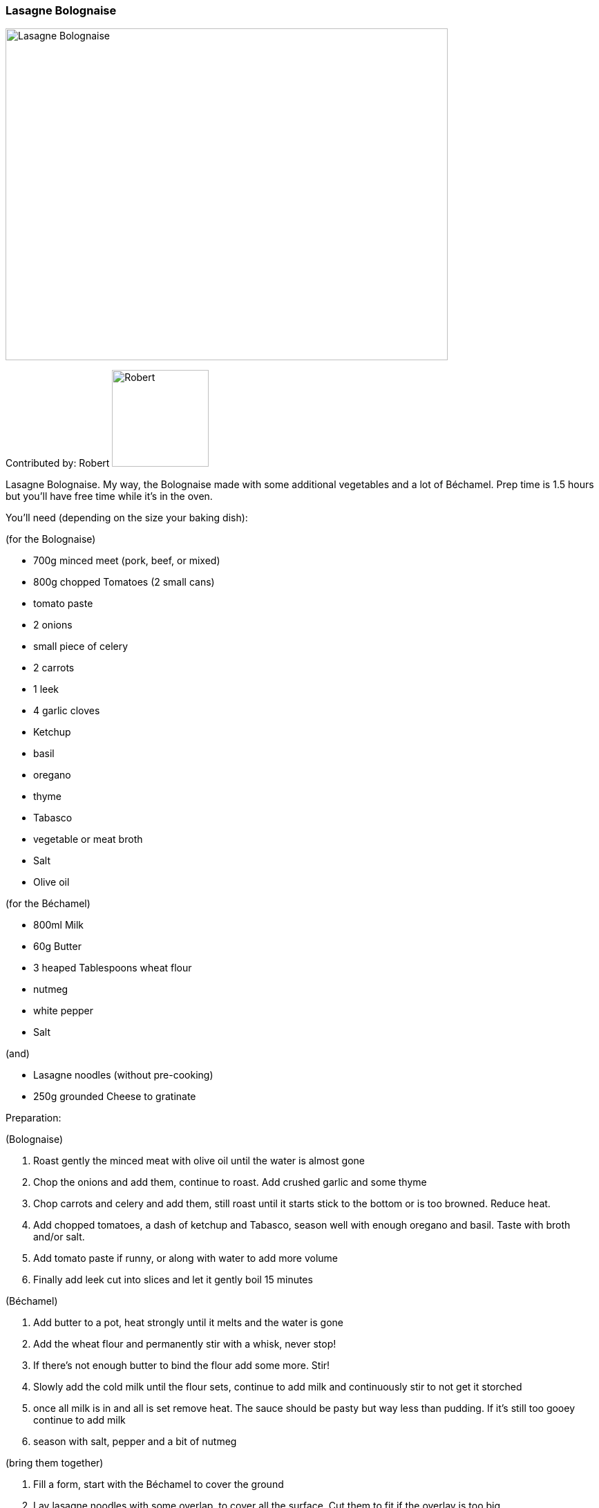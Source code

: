 [id='sec.lasagne_bolognaise']

ifdef::env-github[]
:imagesdir: ../../images
endif::[]
ifndef::env-github[]
:imagesdir: images
endif::[]


=== Lasagne Bolognaise

image::lasagne_bolognaise/IMG_0835.jpg[Lasagne Bolognaise, 640, 480]

Contributed by: Robert 
image:contributors/robert_s.png[Robert, 140, 140]

Lasagne Bolognaise. My way, the Bolognaise made with some additional vegetables and a lot of Béchamel. Prep time is 1.5 hours but you'll have free time while it's in the oven. 

You'll need (depending on the size your baking dish):

(for the Bolognaise)

* 700g minced meet (pork, beef, or mixed)
* 800g chopped Tomatoes (2 small cans)
* tomato paste
* 2 onions
* small piece of celery
* 2 carrots
* 1 leek
* 4 garlic cloves
* Ketchup
* basil
* oregano
* thyme
* Tabasco
* vegetable or meat broth
* Salt
* Olive oil

(for the Béchamel)

* 800ml Milk
* 60g Butter
* 3 heaped Tablespoons wheat flour
* nutmeg
* white pepper
* Salt

(and)

* Lasagne noodles (without pre-cooking)
* 250g grounded Cheese to gratinate

Preparation:

(Bolognaise)

. Roast gently the minced meat with olive oil until the water is almost gone
. Chop the onions and add them, continue to roast. Add crushed garlic and some thyme
. Chop carrots and celery and add them, still roast until it starts stick to the bottom or is too browned. Reduce heat.
. Add chopped tomatoes, a dash of ketchup and Tabasco, season well with enough oregano and basil. Taste with broth and/or salt.
. Add tomato paste if runny, or along with water to add more volume
. Finally add leek cut into slices and let it gently boil 15 minutes

(Béchamel)

. Add butter to a pot, heat strongly until it melts and the water is gone
. Add the wheat flour and permanently stir with a whisk, never stop!
. If there's not enough butter to bind the flour add some more. Stir!
. Slowly add the cold milk until the flour sets, continue to add milk and continuously stir to not get it storched
. once all milk is in and all is set remove heat. The sauce should be pasty but way less than pudding. If it's still too gooey continue to add milk
. season with salt, pepper and a bit of nutmeg

(bring them together)

. Fill a form, start with the Béchamel to cover the ground
. Lay lasagne noodles with some overlap, to cover all the surface. Cut them to fit if the overlay is too big
. Continue with Bolognaise and Béchamel until you're out of sauces. The top layer should be Béchamel
. add the grounded cheese and put it in the pre-heated oven at 170°C in the center.


image::lasagne_bolognaise/IMG_0831.jpg[Lasagne Bolognaise, 640, 480]
image::lasagne_bolognaise/IMG_0832.jpg[Lasagne Bolognaise, 640, 480]
image::lasagne_bolognaise/IMG_0833.jpg[Lasagne Bolognaise, 640, 480]

Baking time is 45-60 minutes, depending on your oven and how browned you like the cheese. Buon appetito!

image::lasagne_bolognaise/IMG_0834.jpg[Lasagne Bolognaise, 640, 480]


